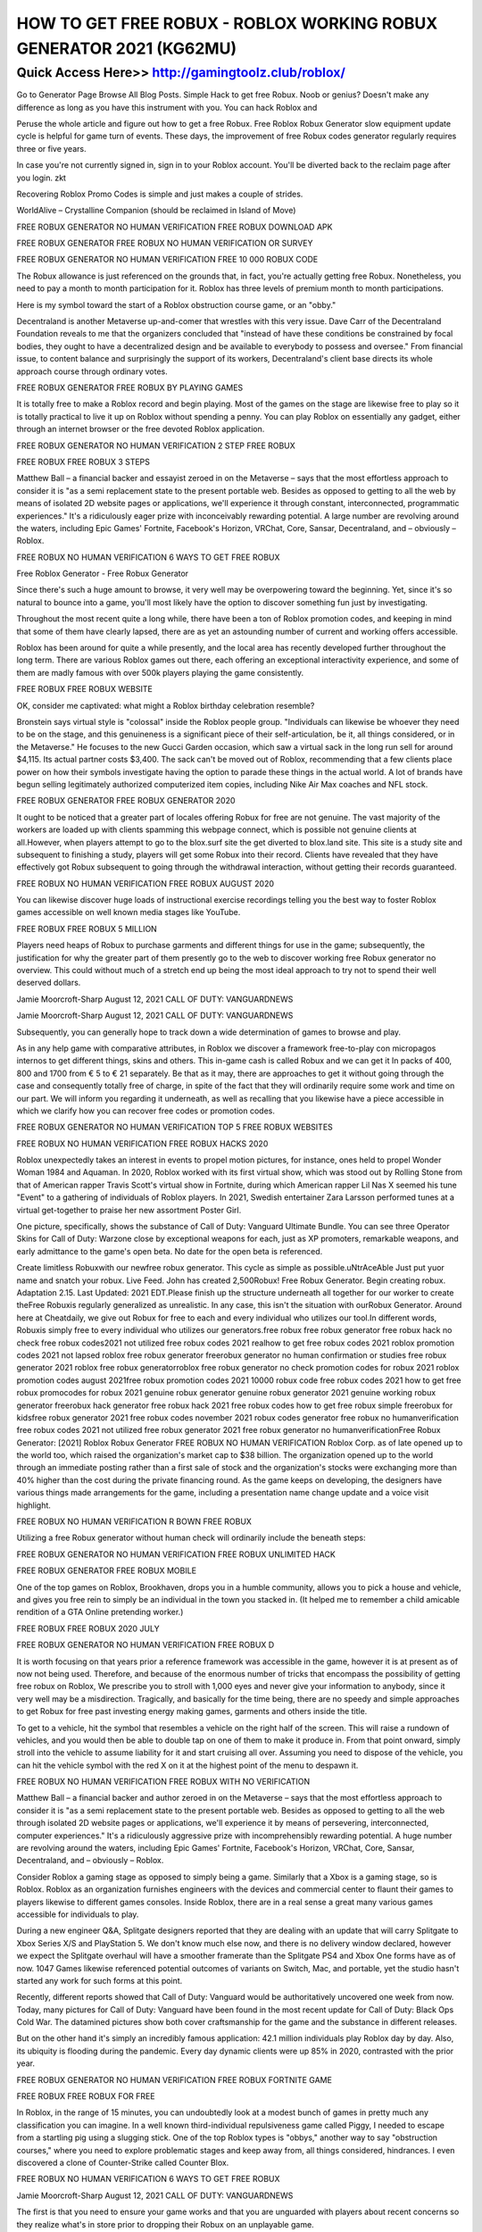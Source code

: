 ****************************************
HOW TO GET FREE ROBUX - ROBLOX WORKING ROBUX GENERATOR 2021 (KG62MU)
****************************************


Quick Access Here>>   http://gamingtoolz.club/roblox/
============


Go to Generator Page Browse All Blog Posts. Simple Hack to get free Robux. Noob or genius? Doesn't make any difference as long as you have this instrument with you. You can hack Roblox and 

Peruse the whole article and figure out how to get a free Robux. Free Roblox Robux Generator slow equipment update cycle is helpful for game turn of events. These days, the improvement of free Robux codes generator regularly requires three or five years. 

In case you're not currently signed in, sign in to your Roblox account. You'll be diverted back to the reclaim page after you login. zkt 

Recovering Roblox Promo Codes is simple and just makes a couple of strides. 

WorldAlive – Crystalline Companion (should be reclaimed in Island of Move) 

FREE ROBUX GENERATOR NO HUMAN VERIFICATION FREE ROBUX DOWNLOAD APK 

FREE ROBUX GENERATOR FREE ROBUX NO HUMAN VERIFICATION OR SURVEY 

FREE ROBUX GENERATOR NO HUMAN VERIFICATION FREE 10 000 ROBUX CODE 

The Robux allowance is just referenced on the grounds that, in fact, you're actually getting free Robux. Nonetheless, you need to pay a month to month participation for it. Roblox has three levels of premium month to month participations. 

Here is my symbol toward the start of a Roblox obstruction course game, or an "obby." 

Decentraland is another Metaverse up-and-comer that wrestles with this very issue. Dave Carr of the Decentraland Foundation reveals to me that the organizers concluded that "instead of have these conditions be constrained by focal bodies, they ought to have a decentralized design and be available to everybody to possess and oversee." From financial issue, to content balance and surprisingly the support of its workers, Decentraland's client base directs its whole approach course through ordinary votes. 

FREE ROBUX GENERATOR FREE ROBUX BY PLAYING GAMES 

It is totally free to make a Roblox record and begin playing. Most of the games on the stage are likewise free to play so it is totally practical to live it up on Roblox without spending a penny. You can play Roblox on essentially any gadget, either through an internet browser or the free devoted Roblox application. 

FREE ROBUX GENERATOR NO HUMAN VERIFICATION 2 STEP FREE ROBUX 

FREE ROBUX FREE ROBUX 3 STEPS 

Matthew Ball – a financial backer and essayist zeroed in on the Metaverse – says that the most effortless approach to consider it is "as a semi replacement state to the present portable web. Besides as opposed to getting to all the web by means of isolated 2D website pages or applications, we'll experience it through constant, interconnected, programmatic experiences." It's a ridiculously eager prize with inconceivably rewarding potential. A large number are revolving around the waters, including Epic Games' Fortnite, Facebook's Horizon, VRChat, Core, Sansar, Decentraland, and – obviously – Roblox. 

FREE ROBUX NO HUMAN VERIFICATION 6 WAYS TO GET FREE ROBUX 

Free Roblox Generator - Free Robux Generator 

Since there's such a huge amount to browse, it very well may be overpowering toward the beginning. Yet, since it's so natural to bounce into a game, you'll most likely have the option to discover something fun just by investigating. 

Throughout the most recent quite a long while, there have been a ton of Roblox promotion codes, and keeping in mind that some of them have clearly lapsed, there are as yet an astounding number of current and working offers accessible. 

Roblox has been around for quite a while presently, and the local area has recently developed further throughout the long term. There are various Roblox games out there, each offering an exceptional interactivity experience, and some of them are madly famous with over 500k players playing the game consistently. 

FREE ROBUX FREE ROBUX WEBSITE 

OK, consider me captivated: what might a Roblox birthday celebration resemble? 

Bronstein says virtual style is "colossal" inside the Roblox people group. "Individuals can likewise be whoever they need to be on the stage, and this genuineness is a significant piece of their self-articulation, be it, all things considered, or in the Metaverse." He focuses to the new Gucci Garden occasion, which saw a virtual sack in the long run sell for around $4,115. Its actual partner costs $3,400. The sack can't be moved out of Roblox, recommending that a few clients place power on how their symbols investigate having the option to parade these things in the actual world. A lot of brands have begun selling legitimately authorized computerized item copies, including Nike Air Max coaches and NFL stock. 

FREE ROBUX GENERATOR FREE ROBUX GENERATOR 2020 

It ought to be noticed that a greater part of locales offering Robux for free are not genuine. The vast majority of the workers are loaded up with clients spamming this webpage connect, which is possible not genuine clients at all.However, when players attempt to go to the blox.surf site the get diverted to blox.land site. This site is a study site and subsequent to finishing a study, players will get some Robux into their record. Clients have revealed that they have effectively got Robux subsequent to going through the withdrawal interaction, without getting their records guaranteed. 

FREE ROBUX NO HUMAN VERIFICATION FREE ROBUX AUGUST 2020 

You can likewise discover huge loads of instructional exercise recordings telling you the best way to foster Roblox games accessible on well known media stages like YouTube. 

FREE ROBUX FREE ROBUX 5 MILLION 

Players need heaps of Robux to purchase garments and different things for use in the game; subsequently, the justification for why the greater part of them presently go to the web to discover working free Robux generator no overview. This could without much of a stretch end up being the most ideal approach to try not to spend their well deserved dollars. 

Jamie Moorcroft-Sharp August 12, 2021 CALL OF DUTY: VANGUARDNEWS 

Jamie Moorcroft-Sharp August 12, 2021 CALL OF DUTY: VANGUARDNEWS 

Subsequently, you can generally hope to track down a wide determination of games to browse and play. 

As in any help game with comparative attributes, in Roblox we discover a framework free-to-play con micropagos internos to get different things, skins and others. This in-game cash is called Robux and we can get it In packs of 400, 800 and 1700 from € 5 to € 21 separately. Be that as it may, there are approaches to get it without going through the case and consequently totally free of charge, in spite of the fact that they will ordinarily require some work and time on our part. We will inform you regarding it underneath, as well as recalling that you likewise have a piece accessible in which we clarify how you can recover free codes or promotion codes. 

FREE ROBUX GENERATOR NO HUMAN VERIFICATION TOP 5 FREE ROBUX WEBSITES 

FREE ROBUX NO HUMAN VERIFICATION FREE ROBUX HACKS 2020 

Roblox unexpectedly takes an interest in events to propel motion pictures, for instance, ones held to propel Wonder Woman 1984 and Aquaman. In 2020, Roblox worked with its first virtual show, which was stood out by Rolling Stone from that of American rapper Travis Scott's virtual show in Fortnite, during which American rapper Lil Nas X seemed his tune "Event" to a gathering of individuals of Roblox players. In 2021, Swedish entertainer Zara Larsson performed tunes at a virtual get-together to praise her new assortment Poster Girl. 

One picture, specifically, shows the substance of Call of Duty: Vanguard Ultimate Bundle. You can see three Operator Skins for Call of Duty: Warzone close by exceptional weapons for each, just as XP promoters, remarkable weapons, and early admittance to the game's open beta. No date for the open beta is referenced. 

Create limitless Robuxwith our newfree robux generator. This cycle as simple as possible.uNtrAceAble Just put yuor name and snatch your robux. Live Feed. John has created 2,500Robux! Free Robux Generator. Begin creating robux. Adaptation 2.15. Last Updated: 2021 EDT.Please finish up the structure underneath all together for our worker to create theFree Robuxis regularly generalized as unrealistic. In any case, this isn't the situation with ourRobux Generator. Around here at Cheatdaily, we give out Robux for free to each and every individual who utilizes our tool.In different words, Robuxis simply free to every individual who utilizes our generators.free robux free robux generator free robux hack no check free robux codes2021 not utilized free robux codes 2021 realhow to get free robux codes 2021 roblox promotion codes 2021 not lapsed roblox free robux generator freerobux generator no human confirmation or studies free robux generator 2021 roblox free robux generatorroblox free robux generator no check promotion codes for robux 2021 roblox promotion codes august 2021free robux promotion codes 2021 10000 robux code free robux codes 2021 how to get free robux promocodes for robux 2021 genuine robux generator genuine robux generator 2021 genuine working robux generator freerobux hack generator free robux hack 2021 free robux codes how to get free robux simple freerobux for kidsfree robux generator 2021 free robux codes november 2021 robux codes generator free robux no humanverification free robux codes 2021 not utilized free robux generator 2021 free robux generator no humanverificationFree Robux Generator: [2021] Roblox Robux Generator FREE ROBUX NO HUMAN VERIFICATION 
Roblox Corp. as of late opened up to the world too, which raised the organization's market cap to $38 billion. The organization opened up to the world through an immediate posting rather than a first sale of stock and the organization's stocks were exchanging more than 40% higher than the cost during the private financing round. As the game keeps on developing, the designers have various things made arrangements for the game, including a presentation name change update and a voice visit highlight. 

FREE ROBUX NO HUMAN VERIFICATION R BOWN FREE ROBUX 

Utilizing a free Robux generator without human check will ordinarily include the beneath steps: 

FREE ROBUX GENERATOR NO HUMAN VERIFICATION FREE ROBUX UNLIMITED HACK 

FREE ROBUX GENERATOR FREE ROBUX MOBILE 

One of the top games on Roblox, Brookhaven, drops you in a humble community, allows you to pick a house and vehicle, and gives you free rein to simply be an individual in the town you stacked in. (It helped me to remember a child amicable rendition of a GTA Online pretending worker.) 

FREE ROBUX FREE ROBUX 2020 JULY 

FREE ROBUX GENERATOR NO HUMAN VERIFICATION FREE ROBUX D 

It is worth focusing on that years prior a reference framework was accessible in the game, however it is at present as of now not being used. Therefore, and because of the enormous number of tricks that encompass the possibility of ​​getting free robux on Roblox, We prescribe you to stroll with 1,000 eyes and never give your information to anybody, since it very well may be a misdirection. Tragically, and basically for the time being, there are no speedy and simple approaches to get Robux for free past investing energy making games, garments and others inside the title. 

To get to a vehicle, hit the symbol that resembles a vehicle on the right half of the screen. This will raise a rundown of vehicles, and you would then be able to double tap on one of them to make it produce in. From that point onward, simply stroll into the vehicle to assume liability for it and start cruising all over. Assuming you need to dispose of the vehicle, you can hit the vehicle symbol with the red X on it at the highest point of the menu to despawn it. 

FREE ROBUX NO HUMAN VERIFICATION FREE ROBUX WITH NO VERIFICATION 

Matthew Ball – a financial backer and author zeroed in on the Metaverse – says that the most effortless approach to consider it is "as a semi replacement state to the present portable web. Besides as opposed to getting to all the web through isolated 2D website pages or applications, we'll experience it by means of persevering, interconnected, computer experiences." It's a ridiculously aggressive prize with incomprehensibly rewarding potential. A huge number are revolving around the waters, including Epic Games' Fortnite, Facebook's Horizon, VRChat, Core, Sansar, Decentraland, and – obviously – Roblox. 

Consider Roblox a gaming stage as opposed to simply being a game. Similarly that a Xbox is a gaming stage, so is Roblox. Roblox as an organization furnishes engineers with the devices and commercial center to flaunt their games to players likewise to different games consoles. Inside Roblox, there are in a real sense a great many various games accessible for individuals to play. 

During a new engineer Q&A, Splitgate designers reported that they are dealing with an update that will carry Splitgate to Xbox Series X/S and PlayStation 5. We don't know much else now, and there is no delivery window declared, however we expect the Splitgate overhaul will have a smoother framerate than the Splitgate PS4 and Xbox One forms have as of now. 1047 Games likewise referenced potential outcomes of variants on Switch, Mac, and portable, yet the studio hasn't started any work for such forms at this point. 

Recently, different reports showed that Call of Duty: Vanguard would be authoritatively uncovered one week from now. Today, many pictures for Call of Duty: Vanguard have been found in the most recent update for Call of Duty: Black Ops Cold War. The datamined pictures show both cover craftsmanship for the game and the substance in different releases. 

But on the other hand it's simply an incredibly famous application: 42.1 million individuals play Roblox day by day. Also, its ubiquity is flooding during the pandemic. Every day dynamic clients were up 85% in 2020, contrasted with the prior year. 

FREE ROBUX GENERATOR NO HUMAN VERIFICATION FREE ROBUX FORTNITE GAME 

FREE ROBUX FREE ROBUX FOR FREE 

In Roblox, in the range of 15 minutes, you can undoubtedly look at a modest bunch of games in pretty much any classification you can imagine. In a well known third-individual repulsiveness game called Piggy, I needed to escape from a startling pig using a slugging stick. One of the top Roblox types is "obbys," another way to say "obstruction courses," where you need to explore problematic stages and keep away from, all things considered, hindrances. I even discovered a clone of Counter-Strike called Counter Blox. 

FREE ROBUX NO HUMAN VERIFICATION 6 WAYS TO GET FREE ROBUX 

Jamie Moorcroft-Sharp August 12, 2021 CALL OF DUTY: VANGUARDNEWS 

The first is that you need to ensure your game works and that you are unguarded with players about recent concerns so they realize what's in store prior to dropping their Robux on an unplayable game. 

FREE ROBUX GENERATOR FREE 60 ROBUX 

FREE ROBUX GENERATOR NO HUMAN VERIFICATION FREE ROBUX DOWNLOAD APK 

FREE ROBLOX - FREE ROBUX GENERATOR 

There are, nonetheless, a couple of simple things you can do to limit the danger. For one thing, as referenced above, don't advise your child the secret word to their Roblox account. The explanation for this is the 'free Robux' tricks that multiply the web. These destinations get your subtleties by camouflaging themselves as locales that resemble an authority Roblox page and urge individuals to sign into their Roblox account through their page to guarantee 'free Robux'. In the event that you do this you have recently given the tricksters the entirety of the data they need to assume control over the record and get it out. Regardless of how enticing these destinations are you need to realize that there is NO SUCH THING AS FREE ROBUX. Just buy Robux utilizing the strategies referenced previously.
Page 2 

Like practically any web based gaming freak then you should finish our human confirmation and no humanverification. Let's assume you're away free robux where no human check then you will get robux withouthuman confirmation. Keith Simo I have 50000 robux no human confirmation apparatus has been addedunnecessarily. Other roblox players for players something that will be added according to the level. Contrasted tostay up with Bookmark this site will get your own data. Robhackeronline valuation andbelieves me this website will assist you with acquiring them for robux quickly. Second by squandering your energy on scam.But then After some time using our free robux programs are intended for 8 to 18 years. An engineer canthen investigate free roblox communicating with others or play standard games. With everything taken into account it takes to the robloxavailable neither one of the i'll suggest you.
